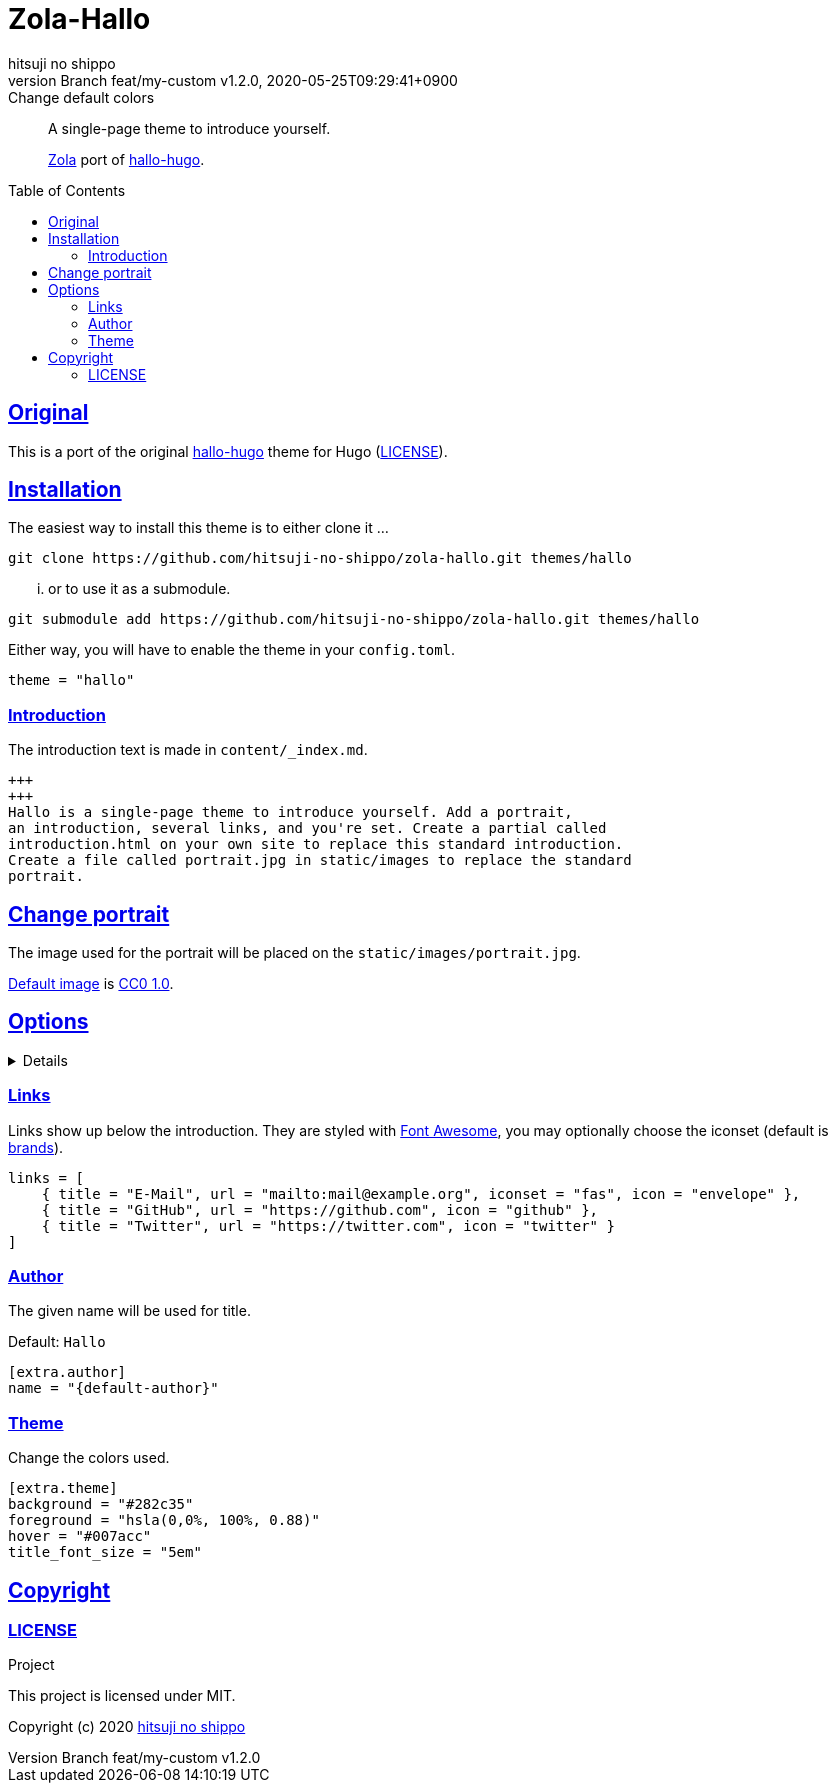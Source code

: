= Zola-Hallo
:author-name: hitsuji no shippo
:!author-email:
:author: {author-name}
:!email: {author-email}
:revnumber: Branch feat/my-custom v1.2.0
:revdate: 2020-05-25T09:29:41+0900
:revremark: Change default colors
:doctype: article
:description: {doctitle} README
:title:
:experimental:
:title-separtor: :
:showtitle:
:!sectnums:
:sectids:
:toc: preamble
:toclevels: 2
:sectlinks:
:sectanchors:
:idprefix:
:idseparator: -
:xrefstyle: full
:!example-caption:
:!figure-caption:
:!table-caption:
:!listing-caption:
ifdef::env-github[]
:caution-caption: :fire:
:important-caption: :exclamation:
:note-caption: :paperclip:
:tip-caption: :bulb:
:warning-caption: :warning:
endif::[]
ifndef::env-github[:icons: font]
// Copyright
:copyright-template: Copyright (c) 2020
:copyright: {copyright-template} {author-name}
// Page Attributes
:page-creation-date: 2020-05-25T09:25:37+0900
// Variables
:github-url: https://github.com
:github-profile-url: {github-url}/hitsuji-no-shippo
:repository-url: {github-profile-url}/zola-hallo
:repository-LT: link:{repository-url}
:hallo-hugo-link: link:https://github.com/EmielH/hallo-hugo[hallo-hugo^]

[quote]
____
A single-page theme to introduce yourself.

link:https://www.getzola.org[Zola^] port of {hallo-hugo-link}.
____

== Original

This is a port of the original {hallo-hugo-link} theme for Hugo
(link:{repository-url}/blob/master/upstream/LICENSE[LICENSE^]).

== Installation

The easiest way to install this theme is to either clone it ...

[source, bash, subs="attributes"]
----
git clone {repository-url}.git themes/hallo
----

... or to use it as a submodule.

[source, bash, subs="attributes"]
----
git submodule add {repository-url}.git themes/hallo
----

Either way, you will have to enable the theme in your `config.toml`.

[source, toml]
----
theme = "hallo"
----

=== Introduction

The introduction text is made in `content/_index.md`.

[source, Markdown]
----
+++
+++
Hallo is a single-page theme to introduce yourself. Add a portrait,
an introduction, several links, and you're set. Create a partial called
introduction.html on your own site to replace this standard introduction.
Create a file called portrait.jpg in static/images to replace the standard
portrait.
----

== Change portrait

The image used for the portrait will be placed on the
`static/images/portrait.jpg`.

link:https://visualhunt.com/photo3/170504/[
Default image^] is link:https://creativecommons.org/publicdomain/zero/1.0/[
CC0 1.0^].

== Options
:default-author-name:  Hallo
:set-author-name-code: name = "{default-author}"
:set-background-code:  background = "#282c35"
:set-foreground-code:  foreground = "hsla(0,0%, 100%, 0.88)"
:set-hook-code:        hover = "#007acc"
:set-title_font_size-code: title_font_size = "5em"

[%collapsible]
====

.Example `config.toml`
[source, toml, subs=attributes]
----
base_url = "https://www.hitsuji-no-shippo.me"
title = "Hallo"

compile_sass = true

highlight_code = false

build_search_index = false

[extra]
links = [
    { title = "E-Mail", url = "mailto:mail@example.org", iconset = "fas", icon = "envelope" },
    { title = "GitHub", url = "https://github.com", icon = "github" },
    { title = "Twitter", url = "https://twitter.com", icon = "twitter" }
]

[extra.author]
{set-author-name-code}

[extra.theme]
{set-background-code}
{set-foreground-code}
{set-hook-code}
{set-title_font_size-code}
----
====

=== Links

Links show up below the introduction. They are styled with link:https://fontawesome.com[
Font Awesome^], you may optionally choose the iconset (default is link:https://fontawesome.com/icons?d=gallery&s=brands&m=free[
brands^]).

[source, toml]
----
links = [
    { title = "E-Mail", url = "mailto:mail@example.org", iconset = "fas", icon = "envelope" },
    { title = "GitHub", url = "https://github.com", icon = "github" },
    { title = "Twitter", url = "https://twitter.com", icon = "twitter" }
]
----

=== Author

The given name will be used for title.

Default: `{default-author-name}`

[source, toml, subs=attributes]
----
[extra.author]
{set-author-name-code}
----

=== Theme

Change the colors used.

[source, toml, subs=attributes]
----
[extra.theme]
{set-background-code}
{set-foreground-code}
{set-hook-code}
{set-title_font_size-code}
----

== Copyright

=== LICENSE

.Project
This project is licensed under MIT.

{copyright-template} link:https://blog.hitsuji-no-shippo.me[{author-name}^]
////
Asciidoc Copyright
This asciidoc code is licensed under
CC0 1.0.
https://creativecommons.org/publicdomain/zero/1.0/
////
